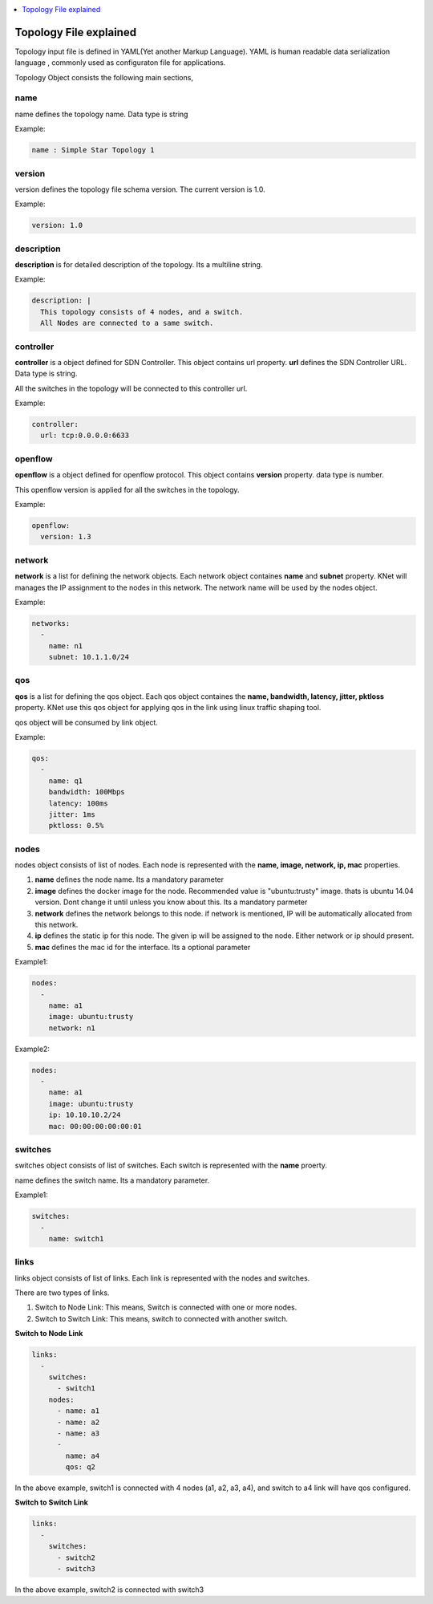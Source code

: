 ..
	Copyright 2018 KNet Solutions, India, http://knetsolutions.in

	Licensed under the Apache License, Version 2.0 (the "License");
	you may not use this file except in compliance with the License.
	You may obtain a copy of the License at

    http://www.apache.org/licenses/LICENSE-2.0

	Unless required by applicable law or agreed to in writing, software
	distributed under the License is distributed on an "AS IS" BASIS,
	WITHOUT WARRANTIES OR CONDITIONS OF ANY KIND, either express or implied.
	See the License for the specific language governing permissions and
	limitations under the License.

.. contents::
  :depth: 1
  :local:

Topology File explained
=======================

Topology input file is defined in YAML(Yet another Markup Language). YAML is human readable data serialization language , commonly used as configuraton file for applications.


Topology Object consists the following main sections,

name 
^^^^^
name defines the topology name. Data type is string

Example:

.. code-block:: bash

	name : Simple Star Topology 1

version
^^^^^^^^
version defines the topology file schema version. The current version is 1.0.

Example:

.. code-block:: bash

    version: 1.0


description
^^^^^^^^^^^^^^^^
**description**  is for detailed description of the topology. Its a multiline string.

Example:

.. code-block:: bash

    description: |
      This topology consists of 4 nodes, and a switch. 
      All Nodes are connected to a same switch.


controller
^^^^^^^^^^^
**controller** is a object defined for SDN Controller. This object contains url property. **url** defines the SDN Controller URL. Data type is string.

All the switches in the topology will be connected to this controller url.

Example:

.. code-block:: bash

    controller:
      url: tcp:0.0.0.0:6633


openflow
^^^^^^^^^^^
**openflow** is a object defined for openflow protocol. This object contains **version** property. data type is number.

This openflow version is applied for all the switches in the topology.

Example:

.. code-block:: bash

    openflow:
      version: 1.3


network
^^^^^^^^^^^
**network** is a list for defining the network objects. Each network object containes **name** and **subnet** property. KNet will manages the IP assignment to the nodes in this network. The network name will be used by the nodes object.

Example:

.. code-block:: bash

    networks:
      -
        name: n1
        subnet: 10.1.1.0/24

qos
^^^^^^^^

**qos** is a list for defining the qos object. Each qos object containes the **name, bandwidth, latency, jitter, pktloss** property. KNet use this qos object for applying qos in the link using linux traffic shaping tool.

qos object will be consumed by link object.

Example:

.. code-block:: bash

    qos:
      -
        name: q1
        bandwidth: 100Mbps
        latency: 100ms
        jitter: 1ms
        pktloss: 0.5%


nodes
^^^^^^^^^^^
nodes object consists of list of nodes. Each node is represented with the **name, image, network, ip, mac** properties.

1. **name** defines the node name. Its a mandatory parameter

2. **image** defines the docker image for the node. Recommended value is "ubuntu:trusty" image. thats is ubuntu 14.04 version. Dont change it until unless you know about this.  Its a mandatory parmeter

3. **network** defines the network belongs to this node. if network is mentioned, IP will be automatically allocated from this network.

4. **ip** defines the static ip for this node. The given ip will be assigned to the node. Either network or ip should present.

5. **mac** defines the  mac id for the interface. Its a optional parameter


Example1:

.. code-block:: bash

    nodes:
      -
        name: a1
        image: ubuntu:trusty
        network: n1


Example2:


.. code-block:: bash

    nodes:
      -
        name: a1
        image: ubuntu:trusty
        ip: 10.10.10.2/24
        mac: 00:00:00:00:00:01

switches
^^^^^^^^^^^

switches object consists of list of switches. Each switch is represented with the **name** proerty.

name defines the switch name. Its a mandatory parameter.

Example1:

.. code-block:: bash

    switches:
      -
        name: switch1

links
^^^^^^^^^^^
links object consists of list of links. Each link is represented with the nodes and switches. 

There are two types of links.

1. Switch to Node Link: This means, Switch is connected with one or more nodes.

2. Switch to Switch Link: This means, switch to connected with another switch.

**Switch to Node Link** 

.. code-block:: bash

    links:
      -
        switches:
          - switch1
        nodes:
          - name: a1
          - name: a2
          - name: a3
          - 
            name: a4
            qos: q2

In the above example, switch1 is connected with 4 nodes (a1, a2, a3, a4), and switch to a4 link will have qos configured.


**Switch to Switch Link**

.. code-block:: bash

    links:
      -
        switches:
          - switch2
          - switch3 

In the above example, switch2 is connected with switch3
